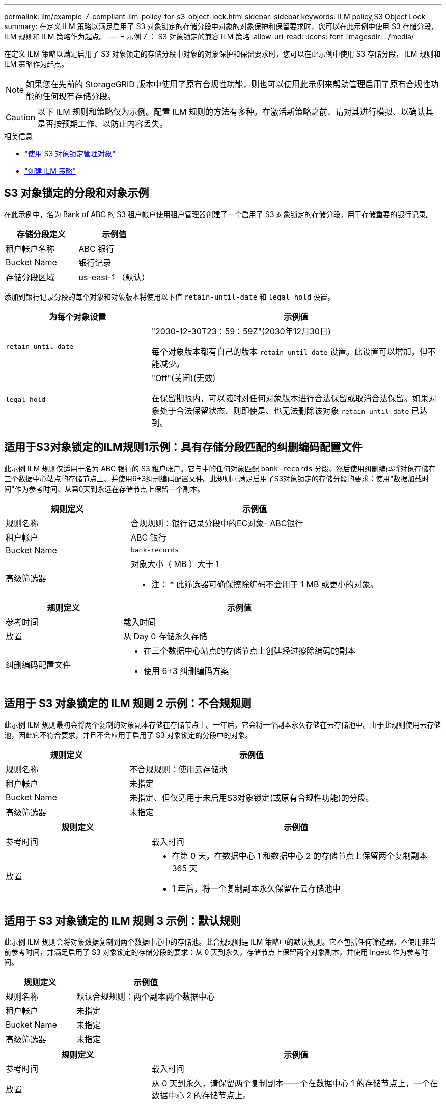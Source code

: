 ---
permalink: ilm/example-7-compliant-ilm-policy-for-s3-object-lock.html 
sidebar: sidebar 
keywords: ILM policy,S3 Object Lock 
summary: 在定义 ILM 策略以满足启用了 S3 对象锁定的存储分段中对象的对象保护和保留要求时，您可以在此示例中使用 S3 存储分段， ILM 规则和 ILM 策略作为起点。 
---
= 示例 7 ： S3 对象锁定的兼容 ILM 策略
:allow-uri-read: 
:icons: font
:imagesdir: ../media/


[role="lead"]
在定义 ILM 策略以满足启用了 S3 对象锁定的存储分段中对象的对象保护和保留要求时，您可以在此示例中使用 S3 存储分段， ILM 规则和 ILM 策略作为起点。


NOTE: 如果您在先前的 StorageGRID 版本中使用了原有合规性功能，则也可以使用此示例来帮助管理启用了原有合规性功能的任何现有存储分段。


CAUTION: 以下 ILM 规则和策略仅为示例。配置 ILM 规则的方法有多种。在激活新策略之前、请对其进行模拟、以确认其是否按预期工作、以防止内容丢失。

.相关信息
* link:managing-objects-with-s3-object-lock.html["使用 S3 对象锁定管理对象"]
* link:creating-ilm-policy.html["创建 ILM 策略"]




== S3 对象锁定的分段和对象示例

在此示例中，名为 Bank of ABC 的 S3 租户帐户使用租户管理器创建了一个启用了 S3 对象锁定的存储分段，用于存储重要的银行记录。

[cols="2a,2a"]
|===
| 存储分段定义 | 示例值 


 a| 
租户帐户名称
 a| 
ABC 银行



 a| 
Bucket Name
 a| 
银行记录



 a| 
存储分段区域
 a| 
us-east-1 （默认）

|===
添加到银行记录分段的每个对象和对象版本将使用以下值 `retain-until-date` 和 `legal hold` 设置。

[cols="1a,2a"]
|===
| 为每个对象设置 | 示例值 


 a| 
`retain-until-date`
 a| 
"2030-12-30T23：59：59Z"(2030年12月30日)

每个对象版本都有自己的版本 `retain-until-date` 设置。此设置可以增加，但不能减少。



 a| 
`legal hold`
 a| 
"Off"(关闭)(无效)

在保留期限内，可以随时对任何对象版本进行合法保留或取消合法保留。如果对象处于合法保留状态、则即使是、也无法删除该对象 `retain-until-date` 已达到。

|===


== 适用于S3对象锁定的ILM规则1示例：具有存储分段匹配的纠删编码配置文件

此示例 ILM 规则仅适用于名为 ABC 银行的 S3 租户帐户。它与中的任何对象匹配 `bank-records` 分段、然后使用纠删编码将对象存储在三个数据中心站点的存储节点上、并使用6+3纠删编码配置文件。此规则可满足启用了S3对象锁定的存储分段的要求：使用"数据加载时间"作为参考时间、从第0天到永远在存储节点上保留一个副本。

[cols="1a,2a"]
|===
| 规则定义 | 示例值 


 a| 
规则名称
 a| 
合规规则：银行记录分段中的EC对象- ABC银行



 a| 
租户帐户
 a| 
ABC 银行



 a| 
Bucket Name
 a| 
`bank-records`



 a| 
高级筛选器
 a| 
对象大小（ MB ）大于 1

* 注： * 此筛选器可确保擦除编码不会用于 1 MB 或更小的对象。

|===
[cols="1a,2a"]
|===
| 规则定义 | 示例值 


 a| 
参考时间
 a| 
载入时间



 a| 
放置
 a| 
从 Day 0 存储永久存储



 a| 
纠删编码配置文件
 a| 
* 在三个数据中心站点的存储节点上创建经过擦除编码的副本
* 使用 6+3 纠删编码方案


|===


== 适用于 S3 对象锁定的 ILM 规则 2 示例：不合规规则

此示例 ILM 规则最初会将两个复制的对象副本存储在存储节点上。一年后，它会将一个副本永久存储在云存储池中。由于此规则使用云存储池，因此它不符合要求，并且不会应用于启用了 S3 对象锁定的分段中的对象。

[cols="1a,2a"]
|===
| 规则定义 | 示例值 


 a| 
规则名称
 a| 
不合规规则：使用云存储池



 a| 
租户帐户
 a| 
未指定



 a| 
Bucket Name
 a| 
未指定、但仅适用于未启用S3对象锁定(或原有合规性功能)的分段。



 a| 
高级筛选器
 a| 
未指定

|===
[cols="1a,2a"]
|===
| 规则定义 | 示例值 


 a| 
参考时间
 a| 
载入时间



 a| 
放置
 a| 
* 在第 0 天，在数据中心 1 和数据中心 2 的存储节点上保留两个复制副本 365 天
* 1 年后，将一个复制副本永久保留在云存储池中


|===


== 适用于 S3 对象锁定的 ILM 规则 3 示例：默认规则

此示例 ILM 规则会将对象数据复制到两个数据中心中的存储池。此合规规则是 ILM 策略中的默认规则。它不包括任何筛选器，不使用非当前参考时间，并满足启用了 S3 对象锁定的存储分段的要求：从 0 天到永久，存储节点上保留两个对象副本，并使用 Ingest 作为参考时间。

[cols="1a,2a"]
|===
| 规则定义 | 示例值 


 a| 
规则名称
 a| 
默认合规规则：两个副本两个数据中心



 a| 
租户帐户
 a| 
未指定



 a| 
Bucket Name
 a| 
未指定



 a| 
高级筛选器
 a| 
未指定

|===
[cols="1a,2a"]
|===
| 规则定义 | 示例值 


 a| 
参考时间
 a| 
载入时间



 a| 
放置
 a| 
从 0 天到永久，请保留两个复制副本—一个在数据中心 1 的存储节点上，一个在数据中心 2 的存储节点上。

|===


== S3 对象锁定的兼容 ILM 策略示例

要创建有效保护系统中所有对象的 ILM 策略，包括启用了 S3 对象锁定的分段中的对象，您必须选择满足所有对象存储要求的 ILM 规则。然后、您必须模拟并激活此策略。



=== 向策略中添加规则

在此示例中， ILM 策略包括三个 ILM 规则，其顺序如下：

. 一种使用纠删编码保护启用了 S3 对象锁定的特定分段中大于 1 MB 的对象的合规规则。从 0 天到永久，对象存储在存储节点上。
. 一种不合规的规则，在存储节点上创建两个复制的对象副本一年，然后将一个对象副本永久移动到云存储池。此规则不适用于启用了 S3 对象锁定的存储分段，因为它使用的是云存储池。
. 一种默认合规规则，用于在存储节点上创建从 0 天到永久的两个复制对象副本。




=== 模拟策略

在向策略添加规则、选择默认合规规则并排列其他规则之后、您应通过测试启用了S3对象锁定的存储分段中的对象以及其他存储分段中的对象来模拟策略。例如，在模拟示例策略时，您希望按如下所示评估测试对象：

* 第一个规则仅与 ABC 银行租户的存储分段记录中大于 1 MB 的测试对象匹配。
* 第二个规则将匹配所有其他租户帐户的所有不合规分段中的所有对象。
* 默认规则将与以下对象匹配：
+
** ABC 银行租户的存储分段库记录中的对象不小于 1 MB 。
** 为所有其他租户帐户启用了 S3 对象锁定的任何其他分段中的对象。






=== 激活策略

如果您完全确信新策略会按预期保护对象数据，则可以激活此策略。
